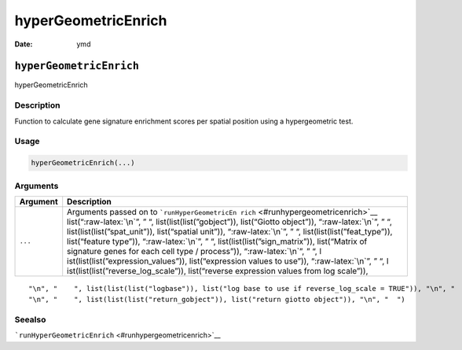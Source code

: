 ====================
hyperGeometricEnrich
====================

:Date: ymd

.. role:: raw-latex(raw)
   :format: latex
..

``hyperGeometricEnrich``
========================

hyperGeometricEnrich

Description
-----------

Function to calculate gene signature enrichment scores per spatial
position using a hypergeometric test.

Usage
-----

.. code:: r

   hyperGeometricEnrich(...)

Arguments
---------

+-------------------------------+--------------------------------------+
| Argument                      | Description                          |
+===============================+======================================+
| ``...``                       | Arguments passed on to               |
|                               | ```runHyperGeometricEn               |
|                               | rich`` <#runhypergeometricenrich>`__ |
|                               | list(“:raw-latex:`\n`”, ” “,         |
|                               | list(list(list(”gobject”)),          |
|                               | list(“Giotto object”)),              |
|                               | “:raw-latex:`\n`”, ” “,              |
|                               | list(list(list(”spat_unit”)),        |
|                               | list(“spatial unit”)),               |
|                               | “:raw-latex:`\n`”, ” “,              |
|                               | list(list(list(”feat_type”)),        |
|                               | list(“feature type”)),               |
|                               | “:raw-latex:`\n`”, ” “,              |
|                               | list(list(list(”sign_matrix”)),      |
|                               | list(“Matrix of signature genes for  |
|                               | each cell type / process”)),         |
|                               | “:raw-latex:`\n`”, ” “,              |
|                               | l                                    |
|                               | ist(list(list(”expression_values”)), |
|                               | list(“expression values to use”)),   |
|                               | “:raw-latex:`\n`”, ” “,              |
|                               | l                                    |
|                               | ist(list(list(”reverse_log_scale”)), |
|                               | list(“reverse expression values from |
|                               | log scale”)),                        |
+-------------------------------+--------------------------------------+

::

   "\n", "    ", list(list(list("logbase")), list("log base to use if reverse_log_scale = TRUE")), "\n", "    ", list(list(list("top_percentage")), list("percentage of cells that will be considered to have gene expression with matrix binarization")), "\n", "    ", list(list(list("output_enrichment")), list("how to return enrichment output")), "\n", "    ", list(list(list("p_value")), list("calculate p-values (boolean, default = FALSE)")), "\n", "    ", list(list(list("name")), list("to give to spatial enrichment results, default = rank")), 
   "\n", "    ", list(list(list("return_gobject")), list("return giotto object")), "\n", "  ")

Seealso
-------

```runHyperGeometricEnrich`` <#runhypergeometricenrich>`__
